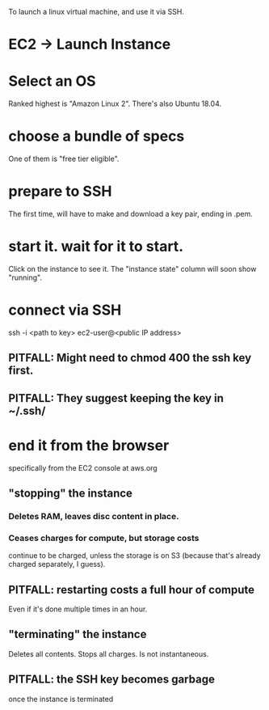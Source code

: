 To launch a linux virtual machine, and use it via SSH.
* EC2 -> Launch Instance
* Select an OS
Ranked highest is "Amazon Linux 2".
There's also Ubuntu 18.04.
* choose a bundle of specs
One of them is "free tier eligible".
* prepare to SSH
The first time, will have to make and download a key pair,
ending in .pem.
* start it. wait for it to start.
Click on the instance to see it.
The "instance state" column will soon show "running".
* connect via SSH
ssh -i <path to key> ec2-user@<public IP address>
** PITFALL: Might need to chmod 400 the ssh key first.
** PITFALL: They suggest keeping the key in ~/.ssh/
* end it from the browser
specifically from the EC2 console at aws.org
** "stopping" the instance 
*** Deletes RAM, leaves disc content in place.
*** Ceases charges for compute, but storage costs
continue to be charged,
unless the storage is on S3 
(because that's already charged separately, I guess).
** PITFALL: restarting costs a full hour of compute
Even if it's done multiple times in an hour.
** "terminating" the instance
Deletes all contents.
Stops all charges.
Is not instantaneous.
** PITFALL: the SSH key becomes garbage
once the instance is terminated

